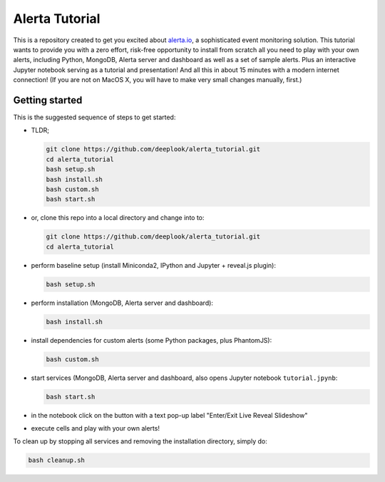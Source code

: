 Alerta Tutorial
===============

This is a repository created to get you excited about `alerta.io <http://alerta.io>`_,
a sophisticated event monitoring solution. This tutorial wants to provide you with a zero effort, risk-free opportunity to install from scratch all you need to play with your own alerts, including Python, MongoDB, Alerta server and dashboard as well as a set of sample alerts. Plus an interactive Jupyter notebook serving as a tutorial and presentation! And all this in about 15 minutes with a modern internet connection! (If you are not on MacOS X, you will have to make very small changes manually, first.)


Getting started
---------------

This is the suggested sequence of steps to get started:

- TLDR;

  .. code-block:: console

     git clone https://github.com/deeplook/alerta_tutorial.git
     cd alerta_tutorial
     bash setup.sh
     bash install.sh
     bash custom.sh
     bash start.sh

- or, clone this repo into a local directory and change into to:

  .. code-block:: console

     git clone https://github.com/deeplook/alerta_tutorial.git
     cd alerta_tutorial

- perform baseline setup (install Miniconda2, IPython and Jupyter + reveal.js plugin):

  .. code-block:: console

     bash setup.sh

- perform installation (MongoDB, Alerta server and dashboard):

  .. code-block:: console

     bash install.sh

- install dependencies for custom alerts (some Python packages, plus PhantomJS):

  .. code-block:: console

     bash custom.sh

- start services (MongoDB, Alerta server and dashboard, also opens Jupyter notebook ``tutorial.jpynb``:

  .. code-block:: console

     bash start.sh

- in the notebook click on the button with a text pop-up label "Enter/Exit Live Reveal Slideshow"

- execute cells and play with your own alerts!

To clean up by stopping all services and removing the installation directory, simply do:

.. code-block:: console

   bash cleanup.sh
